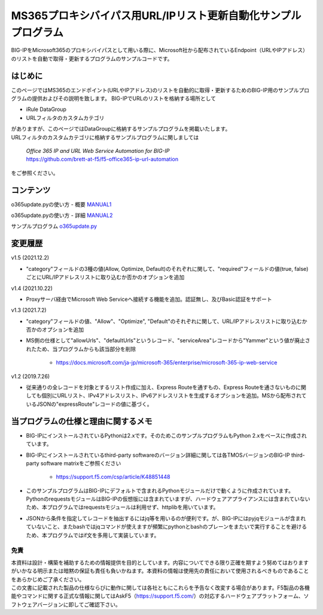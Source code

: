 MS365プロキシバイパス用URL/IPリスト更新自動化サンプルプログラム
===========================================================================================

BIG-IPをMicrosoft365のプロキシバイパスとして用いる際に、Microsoft社から配布されているEndpoint（URLやIPアドレス）のリストを自動で取得・更新するプログラムのサンプルコードです。

はじめに
--------------------------------
このページではMS365のエンドポイント(URLやIPアドレス)のリストを自動的に取得・更新するためのBIG-IP用のサンプルプログラムの提供およびその説明を致します。
BIG-IPでURLのリストを格納する場所として

* iRule DataGroup
* URLフィルタのカスタムカテゴリ

| がありますが、このページではDataGroupに格納するサンプルプログラムを掲載いたします。
| URLフィルタのカスタムカテゴリに格納するサンプルプログラムに関しましては

 | `Office 365 IP and URL Web Service Automation for BIG-IP`
 | https://github.com/brett-at-f5/f5-office365-ip-url-automation

をご参照ください。


コンテンツ
--------------------------------

o365update.pyの使い方 - 概要 `MANUAL1`__

.. _MANUAL1: ./latest/MANUAL1.rst

__ MANUAL1_

o365update.pyの使い方 - 詳細 `MANUAL2`__

.. _MANUAL2: ./latest/MANUAL2.rst

__ MANUAL2_

サンプルプログラム `o365update.py`__

.. _o365update.py: ./latest/o365update.py

__ o365update.py_


変更履歴
--------------------------------

v1.5 (2021.12.2)

* "category"フィールドの3種の値(Allow, Optimize, Default)のそれぞれに関して、"required"フィールドの値(true, false)ごとにURL/IPアドレスリストに取り込むか否かのオプションを追加

v1.4 (2021.10.22)

* Proxyサーバ経由でMicrosoft Web Serviceへ接続する機能を追加。認証無し、及びBasic認証をサポート

v1.3 (2021.7.2)

* "category"フィールドの値、"Allow"、"Optimize", "Default"のそれぞれに関して、URL/IPアドレスリストに取り込むか否かのオプションを追加
* MS側の仕様として"allowUrls"、"defaultUrls"というレコード、"serviceArea"レコードから"Yammer"という値が廃止されたため、当プログラムからも該当部分を削除

    - https://docs.microsoft.com/ja-jp/microsoft-365/enterprise/microsoft-365-ip-web-service

v1.2 (2019.7.26)

* 従来通りの全レコードを対象とするリスト作成に加え、Express Routeを通すもの、Express Routeを通さないものに関しても個別にURLリスト、IPv4アドレスリスト、IPv6アドレスリストを生成するオプションを追加。MSから配布されているJSONの"expressRoute"レコードの値に基づく。

当プログラムの仕様と理由に関するメモ
--------------------------------------
* BIG-IPにインストールされているPythonは2.xです。そのためこのサンプルプログラムもPython 2.xをベースに作成されています。
* BIG-IPにインストールされているthird-party softwareのバージョン詳細に関しては各TMOSバージョンのBIG-IP third-party software matrixをご参照ください

    - https://support.f5.com/csp/article/K48851448

* このサンプルプログラムはBIG-IPにデフォルトで含まれるPythonモジュールだけで動くように作成されています。PythonのrequestsモジュールはBIG-IPの仮想版には含まれていますが、ハードウェアアプライアンスには含まれていないため、本プログラムではrequestsモジュールは利用せず、httplibを用いています。
* JSONから条件を指定してレコードを抽出するにはjq等を用いるのが便利です。が、BIG-IPにはpyjqモジュールが含まれていないこと、またbashではjqコマンドが使えますが頻繁にpythonとbashのプレーンをまたいで実行することを避けるため、本プログラムではif文を多用して実装しています。
  
免責
^^^^^^^^^^^^^^^^^^
| 本資料は設計・構築を補助するための情報提供を目的としています。内容についてできる限り正確を期すよう努めてはおりますがいかなる明示または暗黙の保証も責任も負いかねます。本資料の情報は使用先の責任において使用されるべきものであることをあらかじめご了承ください。
| この文書に記載された製品の仕様ならびに動作に関しては各社ともにこれらを予告なく改変する場合があります。F5製品の各機能やコマンドに関する正式な情報に関してはAskF5（https://support.f5.com/）の対応するハードウェアプラットフォーム、ソフトウェアバージョンに即してご確認下さい。

